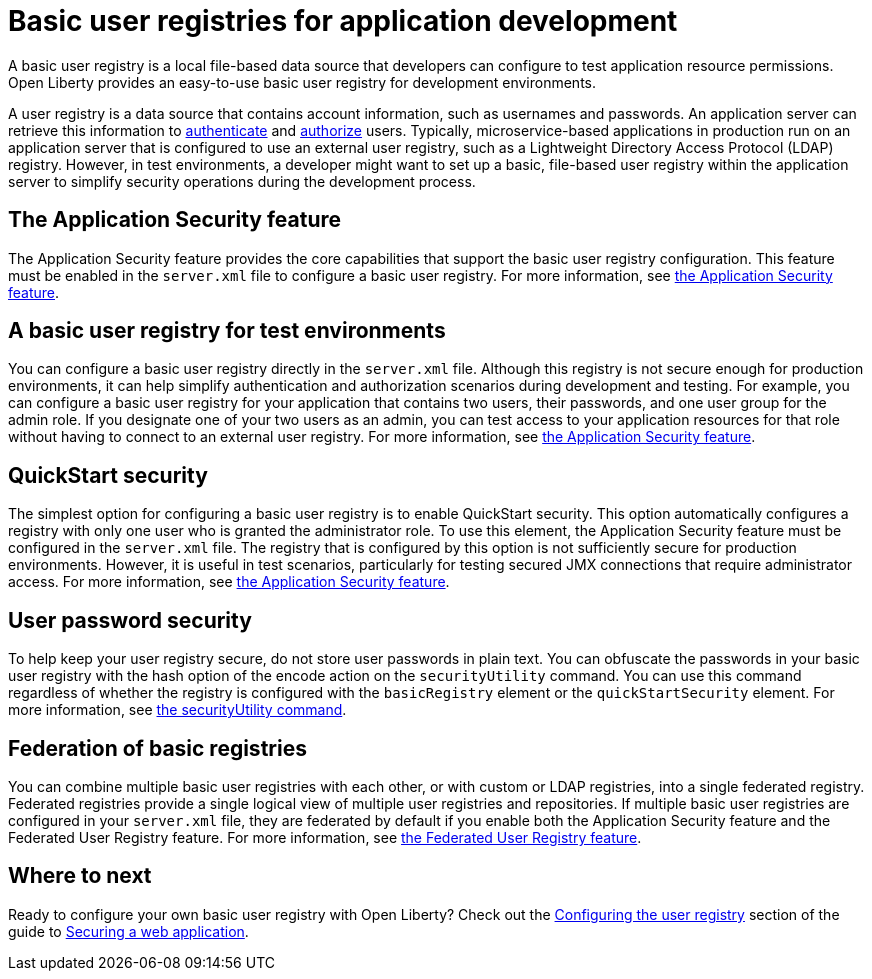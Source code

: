 // Copyright (c) 2020 IBM Corporation and others.
// Licensed under Creative Commons Attribution-NoDerivatives
// 4.0 International (CC BY-ND 4.0)
//   https://creativecommons.org/licenses/by-nd/4.0/
//
// Contributors:
//     IBM Corporation
//
:page-description:
:seo-title: Configuring a basic user registry for application development
:seo-description: Open Liberty provides an easy-to-use basic user registry for developers.
:page-layout: general-reference
:page-type: general
= Basic user registries for application development

A basic user registry is a local file-based data source that developers can configure to test application resource permissions. Open Liberty provides an easy-to-use basic user registry for development environments.

A user registry is a data source that contains account information, such as usernames and passwords. An application server can retrieve this information to link:/docs/ref/general/#authentication.html[authenticate] and link:/docs/ref/general/#authorization.html[authorize] users.
Typically, microservice-based applications in production run on an application server that is configured to use an external user registry, such as a Lightweight Directory Access Protocol (LDAP) registry. However, in test environments, a developer might want to set up a basic, file-based user registry within the application server to simplify security operations during the development process.

== The Application Security feature

The Application Security feature provides the core capabilities that support the basic user registry configuration. This feature must be enabled in the `server.xml` file to configure a basic user registry. For more information, see link:/docs/ref/feature/#appSecurity.html[the Application Security feature].

== A basic user registry for test environments

You can configure a basic user registry directly in the `server.xml` file. Although this registry is not secure enough for production environments, it can help simplify authentication and authorization scenarios during development and testing. For example, you can configure a basic user registry for your application that contains two users, their passwords, and one user group for the admin role. If you designate one of your two users as an admin, you can test access to your application resources for that role without having to connect to an external user registry. For more information, see link:/docs/ref/feature/#appSecurity.html[the Application Security feature].

== QuickStart security

The simplest option for configuring a basic user registry is to enable QuickStart security. This option automatically configures a registry with only one user who is granted the administrator role. To use this element, the Application Security feature must be configured in the `server.xml` file. The registry that is configured by this option is not sufficiently secure for production environments. However, it is useful in test scenarios, particularly for testing secured JMX connections that require administrator access. For more information, see link:/docs/ref/feature/#appSecurity.html[the Application Security feature].

== User password security

To help keep your user registry secure, do not store user passwords in plain text. You can obfuscate the passwords in your basic user registry with the hash option of the encode action on the `securityUtility` command.
You can use this command regardless of whether the registry is configured with the `basicRegistry` element or the `quickStartSecurity` element. For more information, see link:/docs/ref/general/#securityUtility.html[the securityUtility command].

== Federation of basic registries

You can combine multiple basic user registries with each other, or with custom or LDAP registries, into a single federated registry. Federated registries provide a single logical view of multiple user registries and repositories. If multiple basic user registries are configured in your `server.xml` file, they are federated by default if you enable both the Application Security feature and the Federated User Registry feature. For more information, see link:/docs/ref/feature/#federatedRegistry-1.0.html[the Federated User Registry feature].

== Where to next

Ready to configure your own basic user registry with Open Liberty? Check out the link:/guides/security-intro.html#configuring-the-user-registry[Configuring the user registry] section of the guide to link:/guides/security-intro.html[Securing a web application].
